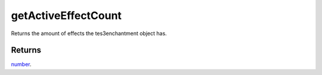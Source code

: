 getActiveEffectCount
====================================================================================================

Returns the amount of effects the tes3enchantment object has.

Returns
----------------------------------------------------------------------------------------------------

`number`_.

.. _`number`: ../../../lua/type/number.html
